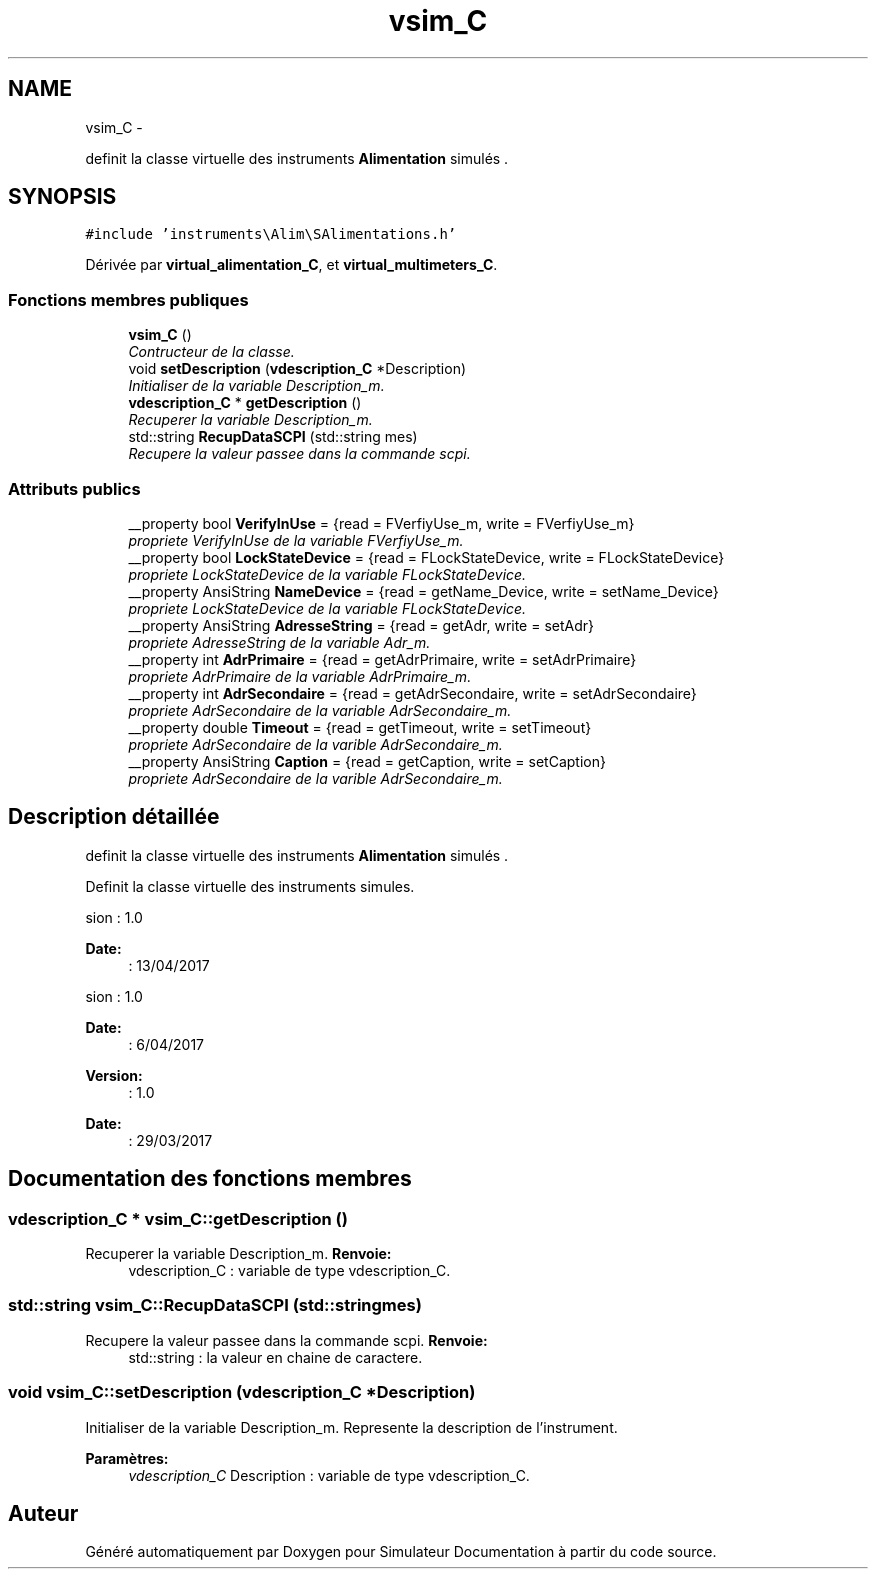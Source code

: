.TH "vsim_C" 3 "Mercredi Octobre 25 2017" "Simulateur Documentation" \" -*- nroff -*-
.ad l
.nh
.SH NAME
vsim_C \- 
.PP
definit la classe virtuelle des instruments \fBAlimentation\fP simulés \&.  

.SH SYNOPSIS
.br
.PP
.PP
\fC#include 'instruments\\Alim\\SAlimentations\&.h'\fP
.PP
Dérivée par \fBvirtual_alimentation_C\fP, et \fBvirtual_multimeters_C\fP\&.
.SS "Fonctions membres publiques"

.in +1c
.ti -1c
.RI "\fBvsim_C\fP ()"
.br
.RI "\fIContructeur de la classe\&. \fP"
.ti -1c
.RI "void \fBsetDescription\fP (\fBvdescription_C\fP *Description)"
.br
.RI "\fIInitialiser de la variable Description_m\&. \fP"
.ti -1c
.RI "\fBvdescription_C\fP * \fBgetDescription\fP ()"
.br
.RI "\fIRecuperer la variable Description_m\&. \fP"
.ti -1c
.RI "std::string \fBRecupDataSCPI\fP (std::string mes)"
.br
.RI "\fIRecupere la valeur passee dans la commande scpi\&. \fP"
.in -1c
.SS "Attributs publics"

.in +1c
.ti -1c
.RI "__property bool \fBVerifyInUse\fP = {read = FVerfiyUse_m, write = FVerfiyUse_m}"
.br
.RI "\fIpropriete VerifyInUse de la variable FVerfiyUse_m\&. \fP"
.ti -1c
.RI "__property bool \fBLockStateDevice\fP = {read = FLockStateDevice, write = FLockStateDevice}"
.br
.RI "\fIpropriete LockStateDevice de la variable FLockStateDevice\&. \fP"
.ti -1c
.RI "__property AnsiString \fBNameDevice\fP = {read = getName_Device, write = setName_Device}"
.br
.RI "\fIpropriete LockStateDevice de la variable FLockStateDevice\&. \fP"
.ti -1c
.RI "__property AnsiString \fBAdresseString\fP = {read = getAdr, write = setAdr}"
.br
.RI "\fIpropriete AdresseString de la variable Adr_m\&. \fP"
.ti -1c
.RI "__property int \fBAdrPrimaire\fP = {read = getAdrPrimaire, write = setAdrPrimaire}"
.br
.RI "\fIpropriete AdrPrimaire de la variable AdrPrimaire_m\&. \fP"
.ti -1c
.RI "__property int \fBAdrSecondaire\fP = {read = getAdrSecondaire, write = setAdrSecondaire}"
.br
.RI "\fIpropriete AdrSecondaire de la variable AdrSecondaire_m\&. \fP"
.ti -1c
.RI "__property double \fBTimeout\fP = {read = getTimeout, write = setTimeout}"
.br
.RI "\fIpropriete AdrSecondaire de la varible AdrSecondaire_m\&. \fP"
.ti -1c
.RI "__property AnsiString \fBCaption\fP = {read = getCaption, write = setCaption}"
.br
.RI "\fIpropriete AdrSecondaire de la varible AdrSecondaire_m\&. \fP"
.in -1c
.SH "Description détaillée"
.PP 
definit la classe virtuelle des instruments \fBAlimentation\fP simulés \&. 

Definit la classe virtuelle des instruments simules\&.
.PP
.PP
.nf
 \version : 1.0
.fi
.PP
 
.PP
\fBDate:\fP
.RS 4
: 13/04/2017
.RE
.PP
.PP
.nf
 \version : 1.0
.fi
.PP
 
.PP
\fBDate:\fP
.RS 4
: 6/04/2017
.RE
.PP
\fBVersion:\fP
.RS 4
: 1\&.0 
.RE
.PP
\fBDate:\fP
.RS 4
: 29/03/2017 
.RE
.PP

.SH "Documentation des fonctions membres"
.PP 
.SS "\fBvdescription_C\fP * \fBvsim_C::getDescription\fP ()"

.PP
Recuperer la variable Description_m\&. \fBRenvoie:\fP
.RS 4
vdescription_C : variable de type vdescription_C\&. 
.RE
.PP

.SS "std::string \fBvsim_C::RecupDataSCPI\fP (std::stringmes)"

.PP
Recupere la valeur passee dans la commande scpi\&. \fBRenvoie:\fP
.RS 4
std::string : la valeur en chaine de caractere\&. 
.RE
.PP

.SS "void \fBvsim_C::setDescription\fP (\fBvdescription_C\fP *Description)"

.PP
Initialiser de la variable Description_m\&. Represente la description de l'instrument\&. 
.PP
\fBParamètres:\fP
.RS 4
\fIvdescription_C\fP Description : variable de type vdescription_C\&. 
.RE
.PP


.SH "Auteur"
.PP 
Généré automatiquement par Doxygen pour Simulateur Documentation à partir du code source\&.
